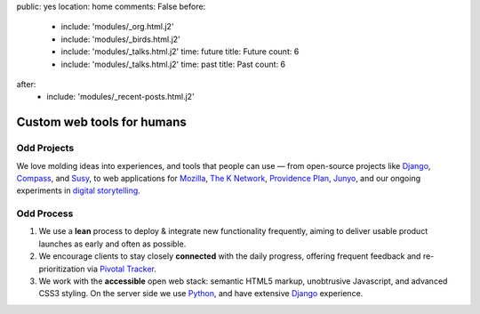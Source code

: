 public: yes
location: home
comments: False
before:
  - include: 'modules/_org.html.j2'
  - include: 'modules/_birds.html.j2'
  - include: 'modules/_talks.html.j2'
    time: future
    title: Future
    count: 6
  - include: 'modules/_talks.html.j2'
    time: past
    title: Past
    count: 6
after:
  - include: 'modules/_recent-posts.html.j2'


Custom web tools for humans
===========================


Odd Projects
------------

We love molding ideas into experiences,
and tools that people can use —
from open-source projects like `Django`_, `Compass`_, and `Susy`_,
to web applications for `Mozilla`_, `The K Network`_,
`Providence Plan`_, `Junyo`_,
and our ongoing experiments in `digital storytelling`_.

.. _Django: https://www.djangoproject.com/
.. _Compass: http://compass-style.org/
.. _Susy: http://susy.oddbird.net/
.. _Mozilla: #
.. _The K Network: #
.. _Providence Plan: #
.. _Junyo: #
.. _digital storytelling: #


Odd Process
-----------

1. We use a **lean** process to
   deploy & integrate new functionality frequently,
   aiming to deliver usable product launches
   as early and often as possible.

2. We encourage clients to stay closely **connected** with the daily progress,
   offering frequent feedback
   and re-prioritization
   via `Pivotal Tracker`_.

3. We work with the **accessible** open web stack:
   semantic HTML5 markup,
   unobtrusive Javascript,
   and advanced CSS3 styling.
   On the server side we use Python_,
   and have extensive Django_ experience.

.. _Pivotal Tracker: http://pivotaltracker.com/
.. _Python: http://www.python.org/
